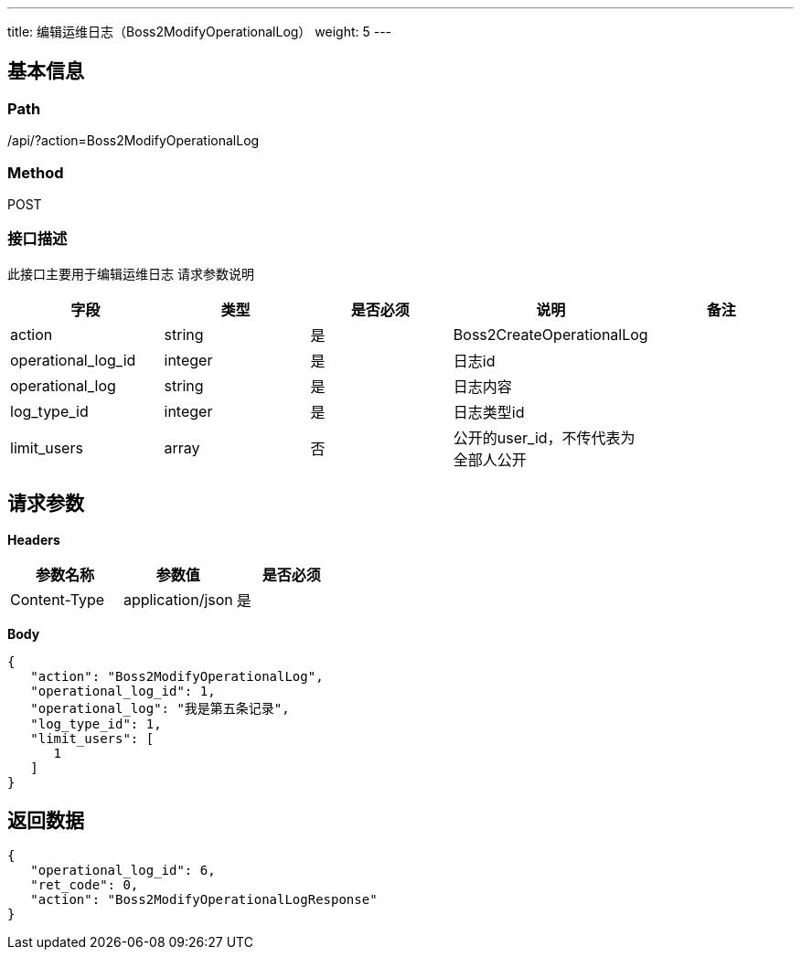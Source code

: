 ---
title: 编辑运维日志（Boss2ModifyOperationalLog）
weight: 5
---

== 基本信息

=== Path
/api/?action=Boss2ModifyOperationalLog

=== Method
POST

=== 接口描述
此接口主要用于编辑运维日志
请求参数说明

|===
| 字段 | 类型 | 是否必须 | 说明 | 备注

| action
| string
| 是
| Boss2CreateOperationalLog
|

| operational_log_id
| integer
| 是
| 日志id
|

| operational_log
| string
| 是
| 日志内容
|

| log_type_id
| integer
| 是
| 日志类型id
|

| limit_users
| array
| 否
| 公开的user_id，不传代表为全部人公开
|
|===


== 请求参数

*Headers*

[cols="3*", options="header"]

|===
| 参数名称 | 参数值 | 是否必须

| Content-Type
| application/json
| 是
|===

*Body*

[,javascript]
----
{
   "action": "Boss2ModifyOperationalLog",
   "operational_log_id": 1,
   "operational_log": "我是第五条记录",
   "log_type_id": 1,
   "limit_users": [
      1
   ]
}
----

== 返回数据

[,javascript]
----
{
   "operational_log_id": 6,
   "ret_code": 0,
   "action": "Boss2ModifyOperationalLogResponse"
}
----
